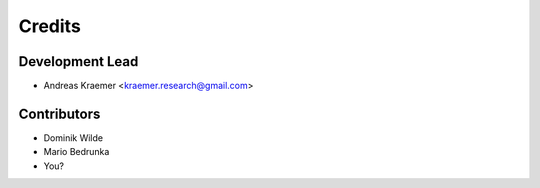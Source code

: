 =======
Credits
=======

Development Lead
----------------

* Andreas Kraemer <kraemer.research@gmail.com>

Contributors
------------

* Dominik Wilde
* Mario Bedrunka
* You?
